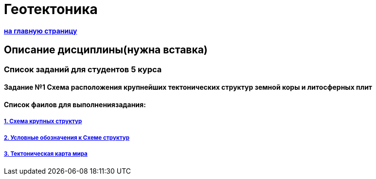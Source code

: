 = Геотектоника

==== https://mgri-university.github.io/reggeo/[на главную страницу]

== Описание дисциплины(нужна вставка)
=== Список заданий для студентов 5 курса

==== Задание №1 Схема расположения крупнейших тектонических структур земной коры и литосферных плит

==== Список фаилов для выполнениязадания:
===== https://mgri-university.github.io/reggeo/images/struktures.jpg[1. Схема крупных структур]
===== https://mgri-university.github.io/reggeo/images/UO_schema.doc[2. Условные обозначения к Схеме структур]
===== https://mgri-university.github.io/reggeo/images/tectonic.zip[3. Тектоническая карта мира]



